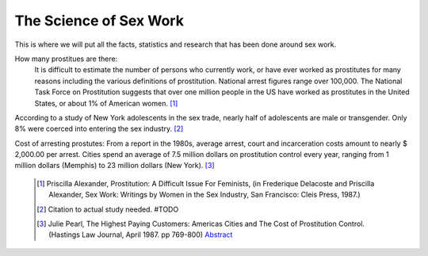 The Science of Sex Work
=======================


This is where we will put all the facts, statistics and research that has been done around sex work.

How many prostitues are there:
	It is difficult to estimate the number of persons who currently work, or have ever worked as prostitutes for many reasons including the various definitions of prostitution. National arrest figures range over 100,000. The National Task Force on Prostitution suggests that over one million people in the US have worked as prostitutes in the United States, or about 1% of American women. [1]_

According to a study of New York adolescents in the sex trade, nearly half of adolescents are male or transgender. Only 8% were coerced into entering the sex industry. [2]_

Cost of arresting prostutes:
From a report in the 1980s, average arrest, court and incarceration costs amount to nearly $ 2,000.00 per arrest. Cities spend an average of 7.5 million dollars on prostitution control every year, ranging from 1 million dollars (Memphis) to 23 million dollars (New York). [3]_

	.. [1]  Priscilla Alexander, Prostitution: A Difficult Issue For Feminists, (in Frederique Delacoste and Priscilla Alexander, Sex Work: Writings by Women in the Sex Industry, San Francisco: Cleis Press, 1987.)
	.. [2] Citation to actual study needed. #TODO
	.. [3]  Julie Pearl, The Highest Paying Customers: Americas Cities and The Cost of Prostitution Control. (Hastings Law Journal, April 1987. pp 769-800) `Abstract <https://www.ncjrs.gov/App/publications/abstract.aspx?ID=105589>`_